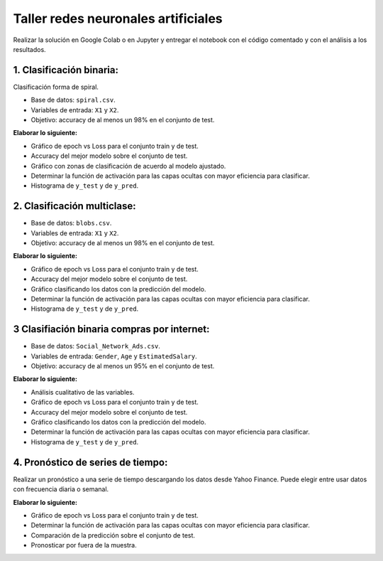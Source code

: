 Taller redes neuronales artificiales
------------------------------------

Realizar la solución en Google Colab o en Jupyter y entregar el notebook
con el código comentado y con el análisis a los resultados.

1. Clasificación binaria:
~~~~~~~~~~~~~~~~~~~~~~~~~

Clasificación forma de spiral.

-  Base de datos: ``spiral.csv``.

-  Variables de entrada: ``X1`` y ``X2``.

-  Objetivo: accuracy de al menos un 98% en el conjunto de test.

**Elaborar lo siguiente:**

-  Gráfico de epoch vs Loss para el conjunto train y de test.

-  Accuracy del mejor modelo sobre el conjunto de test.

-  Gráfico con zonas de clasificación de acuerdo al modelo ajustado.

-  Determinar la función de activación para las capas ocultas con mayor
   eficiencia para clasificar.

-  Histograma de ``y_test`` y de ``y_pred``.

2. Clasificación multiclase:
~~~~~~~~~~~~~~~~~~~~~~~~~~~~

-  Base de datos: ``blobs.csv``.

-  Variables de entrada: ``X1`` y ``X2``.

-  Objetivo: accuracy de al menos un 98% en el conjunto de test.

**Elaborar lo siguiente:**

-  Gráfico de epoch vs Loss para el conjunto train y de test.

-  Accuracy del mejor modelo sobre el conjunto de test.

-  Gráfico clasificando los datos con la predicción del modelo.

-  Determinar la función de activación para las capas ocultas con mayor
   eficiencia para clasificar.

-  Histograma de ``y_test`` y de ``y_pred``.

3 Clasifiación binaria compras por internet:
~~~~~~~~~~~~~~~~~~~~~~~~~~~~~~~~~~~~~~~~~~~~

-  Base de datos: ``Social_Network_Ads.csv``.

-  Variables de entrada: ``Gender``, ``Age`` y ``EstimatedSalary``.

-  Objetivo: accuracy de al menos un 95% en el conjunto de test.

**Elaborar lo siguiente:**

-  Análisis cualitativo de las variables.

-  Gráfico de epoch vs Loss para el conjunto train y de test.

-  Accuracy del mejor modelo sobre el conjunto de test.

-  Gráfico clasificando los datos con la predicción del modelo.

-  Determinar la función de activación para las capas ocultas con mayor
   eficiencia para clasificar.

-  Histograma de ``y_test`` y de ``y_pred``.

4. Pronóstico de series de tiempo:
~~~~~~~~~~~~~~~~~~~~~~~~~~~~~~~~~~

Realizar un pronóstico a una serie de tiempo descargando los datos desde
Yahoo Finance. Puede elegir entre usar datos con frecuencia diaria o
semanal.

**Elaborar lo siguiente:**

-  Gráfico de epoch vs Loss para el conjunto train y de test.

-  Determinar la función de activación para las capas ocultas con mayor
   eficiencia para clasificar.

-  Comparación de la predicción sobre el conjunto de test.

-  Pronosticar por fuera de la muestra.
